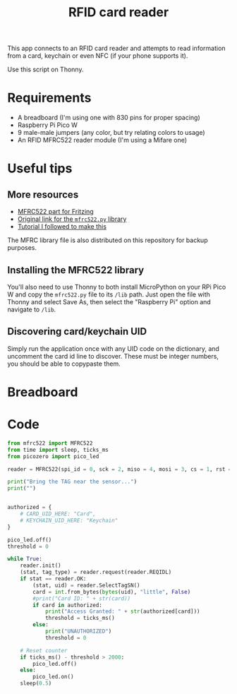 #+title: RFID card reader
#+startup: inlineimages

This app connects to an RFID card reader and attempts to read information
from a card, keychain or even NFC (if your phone supports it).

Use this script on Thonny.

* Requirements

- A breadboard (I'm using one with 830 pins for proper spacing)
- Raspberry Pi Pico W
- 9 male-male jumpers (any color, but try relating colors to usage)
- An RFID MFRC522 reader module (I'm using a Mifare one)

* Useful tips

** More resources

- [[https://fritzing.org/projects/mfrc522][MFRC522 part for Fritzing]]
- [[https://github.com/danjperron/micropython-mfrc522][Original link for the ~mfrc522.py~ library]]
- [[https://microcontrollerslab.com/raspberry-pi-pico-rfid-rc522-micropython/][Tutorial I followed to make this]]

The  MFRC  library file  is  also  distributed  on  this repository  for  backup
purposes.

** Installing the MFRC522 library

You'll also need  to use Thonny to  both install MicroPython on your  RPi Pico W
and copy  the ~mfrc522.py~  file to  its ~/lib~  path. Just  open the  file with
Thonny and select Save As, then select the "Raspberry Pi" option and navigate to
~/lib~.

** Discovering card/keychain UID

Simply  run the  application  once with  any  UID code  on  the dictionary,  and
uncomment  the card  id line  to discover.  These must  be integer  numbers, you
should be able to copypaste them.

* Breadboard

#+attr_html: :height 400
#+attr_org: :width 400
[[./rfid_bb.png]]

* Code

#+begin_src python
from mfrc522 import MFRC522
from time import sleep, ticks_ms
from picozero import pico_led

reader = MFRC522(spi_id = 0, sck = 2, miso = 4, mosi = 3, cs = 1, rst = 0)

print("Bring the TAG near the sensor...")
print("")


authorized = {
    # CARD_UID_HERE: "Card",
    # KEYCHAIN_UID_HERE: "Keychain"
}

pico_led.off()
threshold = 0

while True:
    reader.init()
    (stat, tag_type) = reader.request(reader.REQIDL)
    if stat == reader.OK:
        (stat, uid) = reader.SelectTagSN()
        card = int.from_bytes(bytes(uid), "little", False)
        #print("Card ID: " + str(card))
        if card in authorized:
            print("Access Granted: " + str(authorized[card]))
            threshold = ticks_ms()
        else:
            print("UNAUTHORIZED")
            threshold = 0

    # Reset counter
    if ticks_ms() - threshold > 2000:
        pico_led.off()
    else:
        pico_led.on()
    sleep(0.5)
#+end_src

